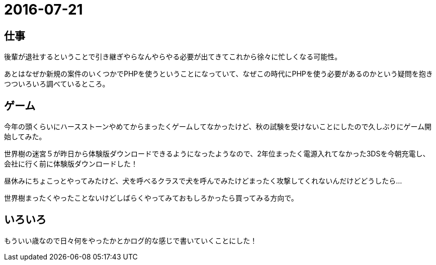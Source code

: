 = 2016-07-21

## 仕事
後輩が退社するということで引き継ぎやらなんやらやる必要が出てきてこれから徐々に忙しくなる可能性。

あとはなぜか新規の案件のいくつかでPHPを使うということになっていて、なぜこの時代にPHPを使う必要があるのかという疑問を抱きつついろいろ調べているところ。

## ゲーム
今年の頭くらいにハースストーンやめてからまったくゲームしてなかったけど、秋の試験を受けないことにしたので久しぶりにゲーム開始してみた。

世界樹の迷宮５が昨日から体験版ダウンロードできるようになったようなので、2年位まったく電源入れてなかった3DSを今朝充電し、会社に行く前に体験版ダウンロードした！

昼休みにちょこっとやってみたけど、犬を呼べるクラスで犬を呼んでみたけどまったく攻撃してくれないんだけどどうしたら…

世界樹まったくやったことないけどしばらくやってみておもしろかったら買ってみる方向で。

## いろいろ
もういい歳なので日々何をやったかとかログ的な感じで書いていくことにした！
